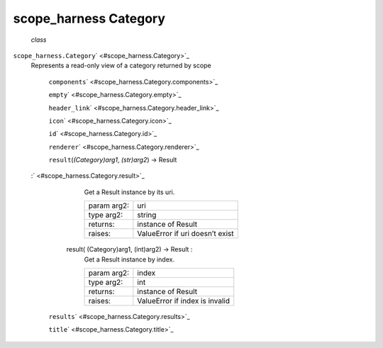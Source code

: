 .. _sdk_scope_harness_category:
scope_harness Category
======================

 *class*
``scope_harness.``\ ``Category``\ ` <#scope_harness.Category>`_ 
    Represents a read-only view of a category returned by scope

     ``components``\ ` <#scope_harness.Category.components>`_ 

     ``empty``\ ` <#scope_harness.Category.empty>`_ 

     ``header_link``\ ` <#scope_harness.Category.header_link>`_ 

     ``icon``\ ` <#scope_harness.Category.icon>`_ 

     ``id``\ ` <#scope_harness.Category.id>`_ 

     ``renderer``\ ` <#scope_harness.Category.renderer>`_ 

     ``result``\ (*(Category)arg1*, *(str)arg2*) → Result
    :` <#scope_harness.Category.result>`_ 

            .. raw:: html

               <div>

            Get a Result instance by its uri.

            +---------------+-----------------------------------+
            | param arg2:   | uri                               |
            +---------------+-----------------------------------+
            | type arg2:    | string                            |
            +---------------+-----------------------------------+
            | returns:      | instance of Result                |
            +---------------+-----------------------------------+
            | raises:       | ValueError if uri doesn’t exist   |
            +---------------+-----------------------------------+

            .. raw:: html

               </div>

        result( (Category)arg1, (int)arg2) -> Result :
            Get a Result instance by index.

            +---------------+----------------------------------+
            | param arg2:   | index                            |
            +---------------+----------------------------------+
            | type arg2:    | int                              |
            +---------------+----------------------------------+
            | returns:      | instance of Result               |
            +---------------+----------------------------------+
            | raises:       | ValueError if index is invalid   |
            +---------------+----------------------------------+

     ``results``\ ` <#scope_harness.Category.results>`_ 

     ``title``\ ` <#scope_harness.Category.title>`_ 

